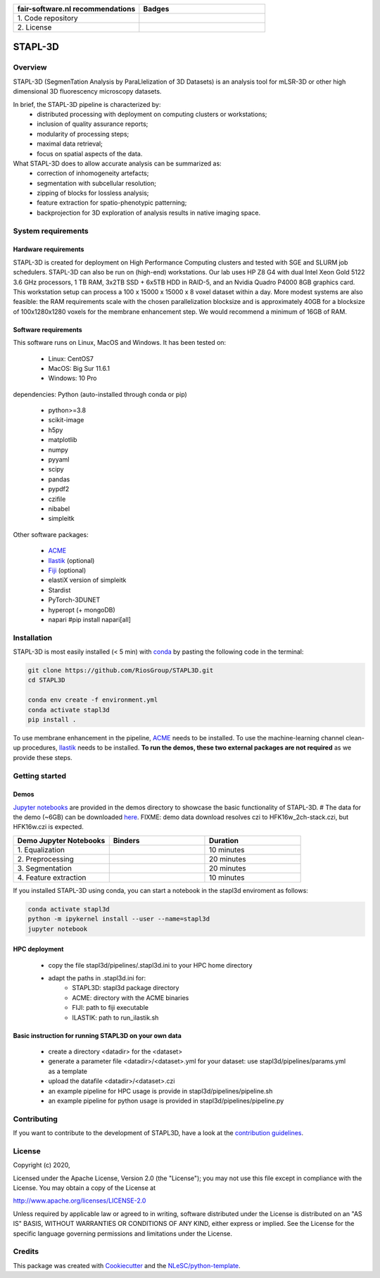 .. list-table::
   :widths: 25 25
   :header-rows: 1

   * - fair-software.nl recommendations
     - Badges
   * - \1. Code repository
     - |GitHub Badge|
   * - \2. License
     - |License Badge|

.. |GitHub Badge| image:: https://img.shields.io/badge/github-repo-000.svg?logo=github&labelColor=gray&color=blue
   :target: https://github.com/RiosGroup/stapl3d
   :alt: GitHub Badge

.. |License Badge| image:: https://img.shields.io/github/license/RiosGroup/stapl3d
   :target: https://github.com/RiosGroup/STAPL3D
   :alt: License Badge

################################################################################
STAPL-3D
################################################################################
Overview
--------
STAPL-3D (SegmenTation Analysis by ParaLlelization of 3D Datasets) is an analysis tool for mLSR-3D or other high dimensional 3D fluorescency microscopy datasets.

In brief, the STAPL-3D pipeline is characterized by:
 -	distributed processing with deployment on computing clusters or workstations;
 -	inclusion of quality assurance reports;
 -	modularity of processing steps;
 -	maximal data retrieval;
 -	focus on spatial aspects of the data.

What STAPL-3D does to allow accurate analysis can be summarized as:
 -	correction of inhomogeneity artefacts;
 -	segmentation with subcellular resolution;
 -	zipping of blocks for lossless analysis;
 -	feature extraction for spatio-phenotypic patterning;
 -	backprojection for 3D exploration of analysis results in native imaging space.

.. A STAPL-3D legacy repository with potentially useful additional code can be found here: https://github.com/michielkleinnijenhuis/segmentation

System requirements
-------------------
Hardware requirements
*********************

STAPL-3D is created for deployment on High Performance Computing clusters and tested with SGE and SLURM job schedulers. STAPL-3D can also be run on (high-end) workstations. Our lab uses HP Z8 G4 with dual Intel Xeon Gold 5122 3.6 GHz processors, 1 TB RAM, 3x2TB SSD + 6x5TB HDD in RAID-5, and an Nvidia Quadro P4000 8GB graphics card. This workstation setup can process a 100 x 15000 x 15000 x 8 voxel dataset within a day. More modest systems are also feasible: the RAM requirements scale with the chosen parallelization blocksize and is approximately 40GB for a blocksize of 100x1280x1280 voxels for the membrane enhancement step. We would recommend a minimum of 16GB of RAM.

Software requirements
*********************
This software runs on Linux, MacOS and Windows. It has been tested on:

 - Linux: CentOS7
 - MacOS: Big Sur 11.6.1
 - Windows: 10 Pro

dependencies:
Python (auto-installed through conda or pip)

 - python>=3.8
 - scikit-image
 - h5py
 - matplotlib
 - numpy
 - pyyaml
 - scipy
 - pandas
 - pypdf2

 - czifile
 - nibabel
 - simpleitk

Other software packages:

 - `ACME <https://wiki.med.harvard.edu/SysBio/Megason/ACME>`_
 - `Ilastik <https://www.ilastik.org/documentation/basics/installation.html>`_ (optional)
 - `Fiji <https://imagej.net/downloads>`_ (optional)
 - elastiX version of simpleitk
 - Stardist
 - PyTorch-3DUNET
 - hyperopt (+ mongoDB)
 - napari #pip install napari[all]


Installation
------------

STAPL-3D is most easily installed (< 5 min) with `conda <https://docs.conda.io/en/latest>`_ by pasting the following code in the terminal:

.. code-block:: console

  git clone https://github.com/RiosGroup/STAPL3D.git
  cd STAPL3D

  conda env create -f environment.yml
  conda activate stapl3d
  pip install .

To use membrane enhancement in the pipeline, `ACME <https://wiki.med.harvard.edu/SysBio/Megason/ACME>`_ needs to be installed. To use the machine-learning channel clean-up procedures, `Ilastik <https://www.ilastik.org/documentation/basics/installation.html>`_ needs to be installed. **To run the demos, these two external packages are not required** as we provide these steps.

Getting started
---------------

Demos
*****
`Jupyter notebooks <https://jupyter-notebook-beginner-guide.readthedocs.io/en/latest/index.html>`_ are provided in the demos directory to showcase the basic functionality of STAPL-3D. 
# The data for the demo (~6GB) can be downloaded `here <https://surfdrive.surf.nl/files/index.php/s/Q9wRT5cyKGERxI5>`_.
FIXME: demo data download resolves czi to HFK16w_2ch-stack.czi, but HFK16w.czi is expected.

.. list-table::
   :widths: 25 25 25
   :header-rows: 1

   * - Demo Jupyter Notebooks
     - Binders
     - Duration
   * - \1. Equalization
     - |Binder Badge|
     - \10 minutes
   * - \2. Preprocessing
     - |Binder Badge|
     - \20 minutes
   * - \3. Segmentation
     - |Binder Badge|
     - \20 minutes
   * - \4. Feature extraction
     - |Binder Badge|
     - \10 minutes

.. |Binder Badge| image:: http://mybinder.org/badge_logo.svg
   :target: http://mybinder.org/v2/gh/binder-examples/conda_environment/master?filepath=index.ipynb
   :alt: Binder Badge

.. |Binder Badge| image:: http://mybinder.org/badge_logo.svg
   :target: http://mybinder.org/v2/gh/binder-examples/conda_environment/master?filepath=index.ipynb
   :alt: Binder Badge

.. |Binder Badge| image:: http://mybinder.org/badge_logo.svg
   :target: http://mybinder.org/v2/gh/binder-examples/conda_environment/master?filepath=index.ipynb
   :alt: Binder Badge

.. |Binder Badge| image:: http://mybinder.org/badge_logo.svg
   :target: http://mybinder.org/v2/gh/binder-examples/conda_environment/master?filepath=index.ipynb
   :alt: Binder Badge

If you installed STAPL-3D using conda, you can start a notebook in the stapl3d enviroment as follows:

.. code-block:: console

  conda activate stapl3d
  python -m ipykernel install --user --name=stapl3d
  jupyter notebook

HPC deployment
**************

 - copy the file stapl3d/pipelines/.stapl3d.ini to your HPC home directory
 - adapt the paths in .stapl3d.ini for:
    - STAPL3D: stapl3d package directory
    - ACME: directory with the ACME binaries
    - FIJI: path to fiji executable
    - ILASTIK: path to run_ilastik.sh

Basic instruction for running STAPL3D on your own data
******************************************************

 - create a directory <datadir> for the <dataset>
 - generate a parameter file <datadir>/<dataset>.yml for your dataset: use stapl3d/pipelines/params.yml as a template
 - upload the datafile <datadir>/<dataset>.czi
 - an example pipeline for HPC usage is provide in stapl3d/pipelines/pipeline.sh
 - an example pipeline for python usage is provided in stapl3d/pipelines/pipeline.py

Contributing
------------

If you want to contribute to the development of STAPL3D,
have a look at the `contribution guidelines <CONTRIBUTING.rst>`_.

License
-------

Copyright (c) 2020,

Licensed under the Apache License, Version 2.0 (the "License");
you may not use this file except in compliance with the License.
You may obtain a copy of the License at

http://www.apache.org/licenses/LICENSE-2.0

Unless required by applicable law or agreed to in writing, software
distributed under the License is distributed on an "AS IS" BASIS,
WITHOUT WARRANTIES OR CONDITIONS OF ANY KIND, either express or implied.
See the License for the specific language governing permissions and
limitations under the License.

Credits
-------

This package was created with `Cookiecutter <https://github.com/audreyr/cookiecutter>`_ and the `NLeSC/python-template <https://github.com/NLeSC/python-template>`_.

